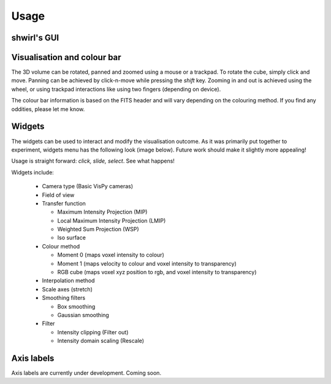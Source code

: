 Usage
=====

shwirl's GUI
-------------

.. image:: _static/gui.png


Visualisation and colour bar
----------------------------
The 3D volume can be rotated, panned and zoomed using a mouse or a trackpad. To rotate the cube, simply click and move.
Panning can be achieved by click-n-move while pressing the *shift* key. Zooming in and out is achieved using the wheel,
or using trackpad interactions like using two fingers (depending on device).

The colour bar information is based on the FITS header and will vary depending on the colouring method.
If you find any oddities, please let me know.


Widgets
-------
The widgets can be used to interact and modify the visualisation outcome. As it was primarily put together to experiment,
widgets menu has the following look (image below). Future work should make it slightly more appealing!

Usage is straight forward: *click, slide, select*. See what happens!

Widgets include:

   * Camera type (Basic VisPy cameras)
   * Field of view
   * Transfer function

     - Maximum Intensity Projection (MIP)
     - Local Maximum Intensity Projection (LMIP)
     - Weighted Sum Projection (WSP)
     - Iso surface

   * Colour method

     - Moment 0 (maps voxel intensity to colour)
     - Moment 1 (maps velocity to colour and voxel intensity to transparency)
     - RGB cube (maps voxel xyz position to rgb, and voxel intensity to transparency)

   * Interpolation method
   * Scale axes (stretch)
   * Smoothing filters

     - Box smoothing
     - Gaussian smoothing

   * Filter

     - Intensity clipping (Filter out)
     - Intensity domain scaling (Rescale)

Axis labels
-----------
Axis labels are currently under development. Coming soon.